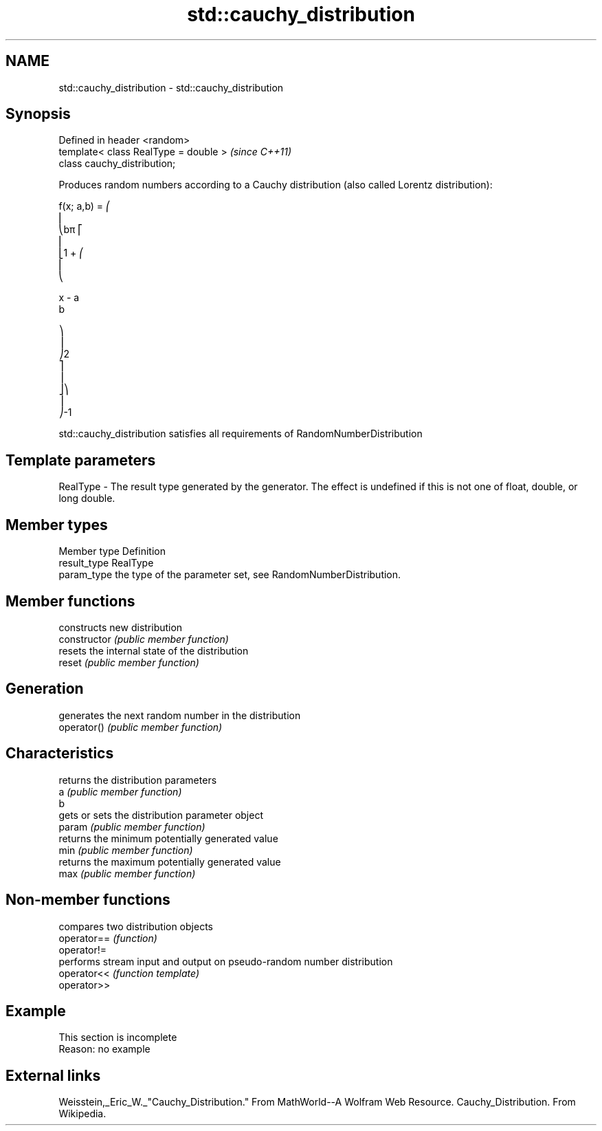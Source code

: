 .TH std::cauchy_distribution 3 "2020.03.24" "http://cppreference.com" "C++ Standard Libary"
.SH NAME
std::cauchy_distribution \- std::cauchy_distribution

.SH Synopsis

  Defined in header <random>
  template< class RealType = double >  \fI(since C++11)\fP
  class cauchy_distribution;

  Produces random numbers according to a Cauchy distribution (also called Lorentz distribution):

        f(x; a,b) = ⎛
        ⎜
        ⎝bπ ⎡
        ⎢
        ⎣1 + ⎛
        ⎜
        ⎝

        x - a
        b

        ⎞
        ⎟
        ⎠2
        ⎤
        ⎥
        ⎦⎞
        ⎟
        ⎠-1

  std::cauchy_distribution satisfies all requirements of RandomNumberDistribution

.SH Template parameters


  RealType - The result type generated by the generator. The effect is undefined if this is not one of float, double, or long double.



.SH Member types


  Member type Definition
  result_type RealType
  param_type  the type of the parameter set, see RandomNumberDistribution.


.SH Member functions


                constructs new distribution
  constructor   \fI(public member function)\fP
                resets the internal state of the distribution
  reset         \fI(public member function)\fP

.SH Generation

                generates the next random number in the distribution
  operator()    \fI(public member function)\fP

.SH Characteristics

                returns the distribution parameters
  a             \fI(public member function)\fP
  b
                gets or sets the distribution parameter object
  param         \fI(public member function)\fP
                returns the minimum potentially generated value
  min           \fI(public member function)\fP
                returns the maximum potentially generated value
  max           \fI(public member function)\fP


.SH Non-member functions


             compares two distribution objects
  operator== \fI(function)\fP
  operator!=
             performs stream input and output on pseudo-random number distribution
  operator<< \fI(function template)\fP
  operator>>


.SH Example


   This section is incomplete
   Reason: no example


.SH External links

  Weisstein,_Eric_W._"Cauchy_Distribution." From MathWorld--A Wolfram Web Resource. Cauchy_Distribution. From Wikipedia.



